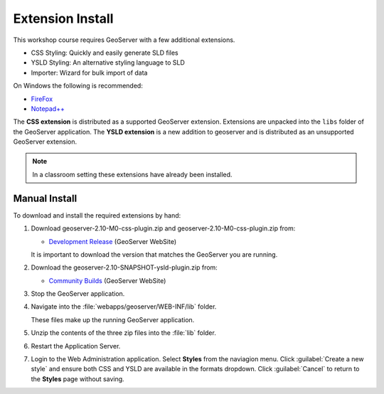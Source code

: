 Extension Install
=================

This workshop course requires GeoServer with a few additional extensions.

* CSS Styling: Quickly and easily generate SLD files
* YSLD Styling: An alternative styling language to SLD
* Importer: Wizard for bulk import of data

On Windows the following is recommended:
          
* `FireFox <http://www.mozilla.org/en-US/firefox/new/>`_
* `Notepad++ <http://notepad-plus-plus.org>`_

The **CSS extension** is distributed as a supported GeoServer extension. Extensions are unpacked into the ``libs`` folder of the GeoServer application. The **YSLD extension** is a new addition to geoserver and is distributed as an unsupported GeoServer extension.

.. note:: In a classroom setting these extensions have already been installed.

Manual Install
--------------

To download and install the required extensions by hand:

#. Download geoserver-2.10-M0-css-plugin.zip and geoserver-2.10-M0-css-plugin.zip from:

   * `Development Release <http://geoserver.org/download/>`_ (GeoServer WebSite)
   
   It is important to download the version that matches the GeoServer you are running.

#. Download the geoserver-2.10-SNAPSHOT-ysld-plugin.zip from:

   * `Community Builds <https://build.geoserver.org/geoserver/main/community-latest/>`_ (GeoServer WebSite)

#. Stop the GeoServer application.

#. Navigate into the :file:`webapps/geoserver/WEB-INF/lib` folder.

   These files make up the running GeoServer application.

#. Unzip the contents of the three zip files into the :file:`lib` folder.

#. Restart the Application Server.
   
#. Login to the Web Administration application. Select **Styles** from the naviagion menu. Click :guilabel:`Create a new style` and ensure both CSS and YSLD are available in the formats dropdown. Click :guilabel:`Cancel` to return to the **Styles** page without saving.
